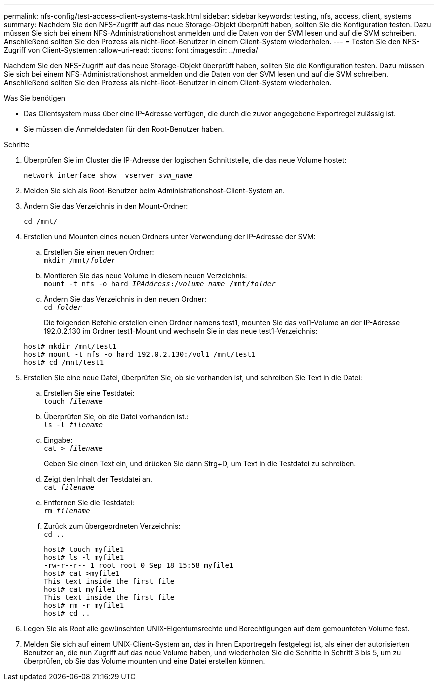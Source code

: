 ---
permalink: nfs-config/test-access-client-systems-task.html 
sidebar: sidebar 
keywords: testing, nfs, access, client, systems 
summary: Nachdem Sie den NFS-Zugriff auf das neue Storage-Objekt überprüft haben, sollten Sie die Konfiguration testen. Dazu müssen Sie sich bei einem NFS-Administrationshost anmelden und die Daten von der SVM lesen und auf die SVM schreiben. Anschließend sollten Sie den Prozess als nicht-Root-Benutzer in einem Client-System wiederholen. 
---
= Testen Sie den NFS-Zugriff von Client-Systemen
:allow-uri-read: 
:icons: font
:imagesdir: ../media/


[role="lead"]
Nachdem Sie den NFS-Zugriff auf das neue Storage-Objekt überprüft haben, sollten Sie die Konfiguration testen. Dazu müssen Sie sich bei einem NFS-Administrationshost anmelden und die Daten von der SVM lesen und auf die SVM schreiben. Anschließend sollten Sie den Prozess als nicht-Root-Benutzer in einem Client-System wiederholen.

.Was Sie benötigen
* Das Clientsystem muss über eine IP-Adresse verfügen, die durch die zuvor angegebene Exportregel zulässig ist.
* Sie müssen die Anmeldedaten für den Root-Benutzer haben.


.Schritte
. Überprüfen Sie im Cluster die IP-Adresse der logischen Schnittstelle, die das neue Volume hostet:
+
`network interface show –vserver _svm_name_`

. Melden Sie sich als Root-Benutzer beim Administrationshost-Client-System an.
. Ändern Sie das Verzeichnis in den Mount-Ordner:
+
`cd /mnt/`

. Erstellen und Mounten eines neuen Ordners unter Verwendung der IP-Adresse der SVM:
+
.. Erstellen Sie einen neuen Ordner: +
`mkdir /mnt/_folder_`
.. Montieren Sie das neue Volume in diesem neuen Verzeichnis: +
`mount -t nfs -o hard _IPAddress_:/_volume_name_ /mnt/_folder_`
.. Ändern Sie das Verzeichnis in den neuen Ordner: +
`cd _folder_`
+
Die folgenden Befehle erstellen einen Ordner namens test1, mounten Sie das vol1-Volume an der IP-Adresse 192.0.2.130 im Ordner test1-Mount und wechseln Sie in das neue test1-Verzeichnis:

+
[listing]
----
host# mkdir /mnt/test1
host# mount -t nfs -o hard 192.0.2.130:/vol1 /mnt/test1
host# cd /mnt/test1
----


. Erstellen Sie eine neue Datei, überprüfen Sie, ob sie vorhanden ist, und schreiben Sie Text in die Datei:
+
.. Erstellen Sie eine Testdatei: +
`touch _filename_`
.. Überprüfen Sie, ob die Datei vorhanden ist.: +
`ls -l _filename_`
.. Eingabe: +
`cat > _filename_`
+
Geben Sie einen Text ein, und drücken Sie dann Strg+D, um Text in die Testdatei zu schreiben.

.. Zeigt den Inhalt der Testdatei an. +
`cat _filename_`
.. Entfernen Sie die Testdatei: +
`rm _filename_`
.. Zurück zum übergeordneten Verzeichnis: +
`cd ..`
+
[listing]
----
host# touch myfile1
host# ls -l myfile1
-rw-r--r-- 1 root root 0 Sep 18 15:58 myfile1
host# cat >myfile1
This text inside the first file
host# cat myfile1
This text inside the first file
host# rm -r myfile1
host# cd ..
----


. Legen Sie als Root alle gewünschten UNIX-Eigentumsrechte und Berechtigungen auf dem gemounteten Volume fest.
. Melden Sie sich auf einem UNIX-Client-System an, das in Ihren Exportregeln festgelegt ist, als einer der autorisierten Benutzer an, die nun Zugriff auf das neue Volume haben, und wiederholen Sie die Schritte in Schritt 3 bis 5, um zu überprüfen, ob Sie das Volume mounten und eine Datei erstellen können.

